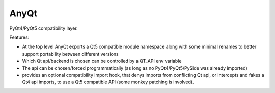 AnyQt
-----

PyQt4/PyQt5 compatibility layer.

Features:

* At the top level AnyQt exports a Qt5 compatible module namespace along with
  some minimal renames to better support portability between different
  versions
* Which Qt api/backend is chosen can be controlled by a QT_API env variable
* The api can be chosen/forced programmatically (as long as no
  PyQt4/PyQt5/PySide was already imported)
* provides an optional compatibility import hook, that denys imports from
  conflicting Qt api, or intercepts and fakes a Qt4 api imports, to use a Qt5
  compatible API (some monkey patching is involved).



